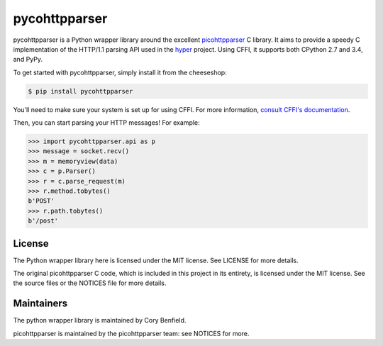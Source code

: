 pycohttpparser
==============

pycohttpparser is a Python wrapper library around the excellent
`picohttpparser`_ C library. It aims to provide a speedy C implementation of
the HTTP/1.1 parsing API used in the `hyper`_ project. Using CFFI, it supports
both CPython 2.7 and 3.4, and PyPy.

To get started with pycohttpparser, simply install it from the cheeseshop:

.. code-block:: bash

    $ pip install pycohttpparser

You'll need to make sure your system is set up for using CFFI. For more
information, `consult CFFI's documentation`_.

Then, you can start parsing your HTTP messages! For example:

.. code-block:: pycon

    >>> import pycohttpparser.api as p
    >>> message = socket.recv()
    >>> m = memoryview(data)
    >>> c = p.Parser()
    >>> r = c.parse_request(m)
    >>> r.method.tobytes()
    b'POST'
    >>> r.path.tobytes()
    b'/post'


.. _picohttpparser: https://github.com/h2o/picohttpparser
.. _hyper: http://hyper.readthedocs.org/
.. _consult CFFI's documentation: https://cffi.readthedocs.org/en/latest/#installation-and-status

License
-------

The Python wrapper library here is licensed under the MIT license. See LICENSE
for more details.

The original picohttpparser C code, which is included in this project in its
entirety, is licensed under the MIT license. See the source files or the
NOTICES file for more details.

Maintainers
-----------

The python wrapper library is maintained by Cory Benfield.

picohttpparser is maintained by the picohttpparser team: see NOTICES for more.

